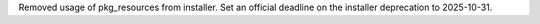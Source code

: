 Removed usage of pkg_resources from installer. Set an official deadline on the installer deprecation to 2025-10-31.

